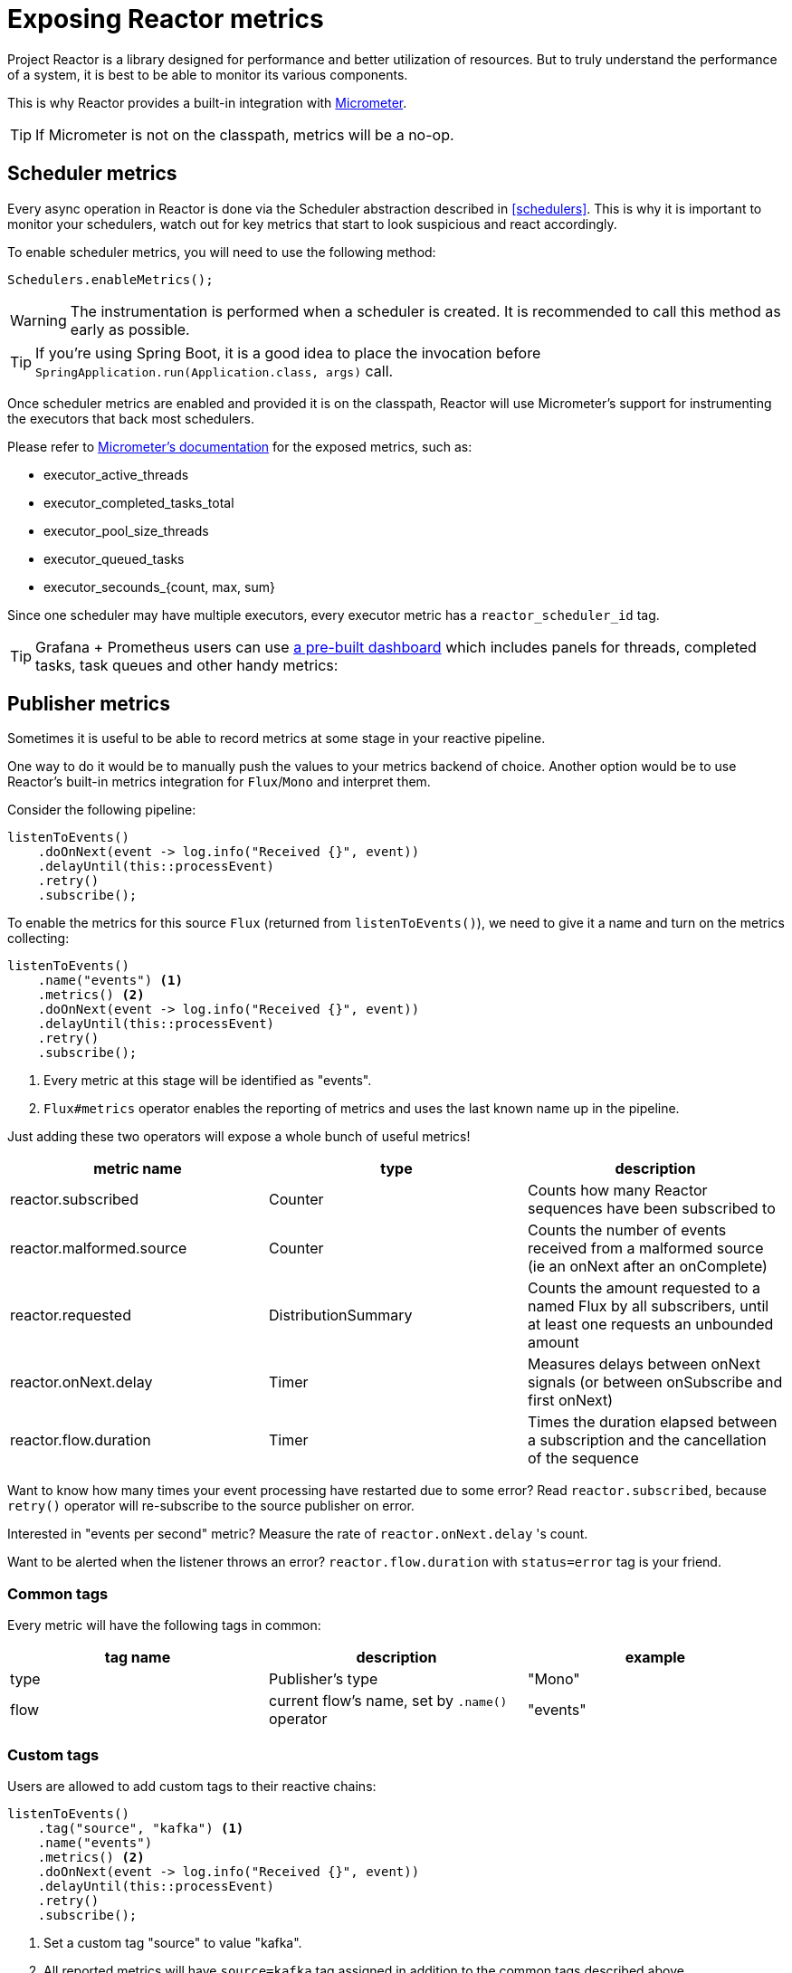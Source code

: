 [[metrics]]
= Exposing Reactor metrics

Project Reactor is a library designed for performance and better utilization of resources.
But to truly understand the performance of a system, it is best to be able to monitor its various components.

This is why Reactor provides a built-in integration with https://micrometer.io[Micrometer].

TIP: If Micrometer is not on the classpath, metrics will be a no-op.

== Scheduler metrics

Every async operation in Reactor is done via the Scheduler abstraction described in <<schedulers>>.
This is why it is important to monitor your schedulers, watch out for key metrics that start to look suspicious and react accordingly.

To enable scheduler metrics, you will need to use the following method:
====
[source,java]
----
Schedulers.enableMetrics();
----
====

WARNING: The instrumentation is performed when a scheduler is created. It is recommended to call this method as early as possible.

TIP: If you're using Spring Boot, it is a good idea to place the invocation before `SpringApplication.run(Application.class, args)` call.

Once scheduler metrics are enabled and provided it is on the classpath, Reactor will use Micrometer's support for instrumenting the executors that back most schedulers.

Please refer to http://micrometer.io/docs[Micrometer's documentation] for the exposed metrics, such as:

- executor_active_threads
- executor_completed_tasks_total
- executor_pool_size_threads
- executor_queued_tasks
- executor_secounds_{count, max, sum}

Since one scheduler may have multiple executors, every executor metric has a `reactor_scheduler_id` tag.

TIP: Grafana + Prometheus users can use https://raw.githubusercontent.com/reactor/reactor-monitoring-demo/master/dashboards/schedulers.json[a pre-built dashboard] which includes panels for threads, completed tasks, task queues and other handy metrics:

== Publisher metrics
Sometimes it is useful to be able to record metrics at some stage in your reactive pipeline.

One way to do it would be to manually push the values to your metrics backend of choice.
Another option would be to use Reactor's built-in metrics integration for `Flux`/`Mono` and interpret them.

Consider the following pipeline:
====
[source,java]
----
listenToEvents()
    .doOnNext(event -> log.info("Received {}", event))
    .delayUntil(this::processEvent)
    .retry()
    .subscribe();
----
====

To enable the metrics for this source `Flux` (returned from `listenToEvents()`), we need to give it a name and turn on the metrics collecting:
====
[source,java]
----
listenToEvents()
    .name("events") <1>
    .metrics() <2>
    .doOnNext(event -> log.info("Received {}", event))
    .delayUntil(this::processEvent)
    .retry()
    .subscribe();
----
<1> Every metric at this stage will be identified as "events".
<2> `Flux#metrics` operator enables the reporting of metrics and uses the last known name up in the pipeline.
====

Just adding these two operators will expose a whole bunch of useful metrics!

[width="100%",options="header"]
|=======
| metric name | type | description

| reactor.subscribed | Counter | Counts how many Reactor sequences have been subscribed to

| reactor.malformed.source | Counter | Counts the number of events received from a malformed source (ie an onNext after an onComplete)

| reactor.requested | DistributionSummary | Counts the amount requested to a named Flux by all subscribers, until at least one requests an unbounded amount

| reactor.onNext.delay | Timer | Measures delays between onNext signals (or between onSubscribe and first onNext)

| reactor.flow.duration | Timer | Times the duration elapsed between a subscription and the cancellation of the sequence
|=======

Want to know how many times your event processing have restarted due to some error? Read `reactor.subscribed`, because `retry()` operator will re-subscribe to the source publisher on error.

Interested in "events per second" metric? Measure the rate of `reactor.onNext.delay` 's count.

Want to be alerted when the listener throws an error? `reactor.flow.duration` with `status=error` tag is your friend.

=== Common tags

Every metric will have the following tags in common:
[width="100%",options="header"]
|=======
| tag name | description | example

| type | Publisher's type | "Mono"

| flow | current flow's name, set by `.name()` operator | "events"
|=======

=== Custom tags

Users are allowed to add custom tags to their reactive chains:
====
[source,java]
----
listenToEvents()
    .tag("source", "kafka") <1>
    .name("events")
    .metrics() <2>
    .doOnNext(event -> log.info("Received {}", event))
    .delayUntil(this::processEvent)
    .retry()
    .subscribe();
----
<1> Set a custom tag "source" to value "kafka".
<2> All reported metrics will have `source=kafka` tag assigned in addition to the common tags described above.

====
